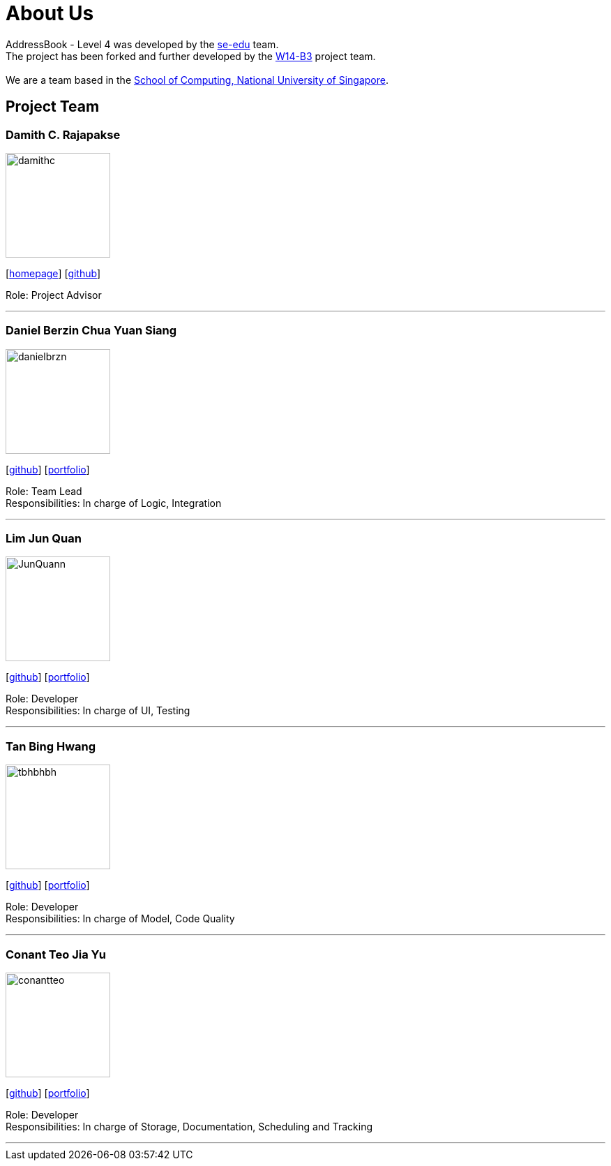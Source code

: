 = About Us
:relfileprefix: team/
ifdef::env-github,env-browser[:outfilesuffix: .adoc]
:imagesDir: images
:stylesDir: stylesheets

AddressBook - Level 4 was developed by the https://se-edu.github.io/docs/Team.html[se-edu] team. +
The project has been forked and further developed by the https://github.com/CS2103AUG2017-W14-B3[W14-B3] project team. +
{empty} +
We are a team based in the http://www.comp.nus.edu.sg[School of Computing, National University of Singapore].

== Project Team

=== Damith C. Rajapakse
image::damithc.jpg[width="150", align="left"]
{empty}[http://www.comp.nus.edu.sg/~damithch[homepage]] [https://github.com/damithc[github]]

Role: Project Advisor

'''

=== Daniel Berzin Chua Yuan Siang
image::danielbrzn.jpg[width="150", align="left"]
{empty}[https://github.com/danielbrzn[github]] [<<danielbrzn#, portfolio>>]

Role: Team Lead +
Responsibilities: In charge of Logic, Integration

'''

=== Lim Jun Quan
image::JunQuann.jpg[width="150", align="left"]
{empty}[https://github.com/JunQuann[github]] [<<JunQuann#, portfolio>>]

Role: Developer +
Responsibilities: In charge of UI, Testing

'''

=== Tan Bing Hwang
image::tbhbhbh.jpg[width="150", align="left"]
{empty}[https://github.com/tbhbhbh[github]] [<<tbhbhbh#, portfolio>>]

Role: Developer +
Responsibilities: In charge of Model, Code Quality

'''

=== Conant Teo Jia Yu
image::conantteo.jpg[width="150", align="left"]
{empty}[https://github.com/conantteo[github]] [<<conantteo#, portfolio>>]

Role: Developer +
Responsibilities: In charge of Storage, Documentation, Scheduling and Tracking

'''
